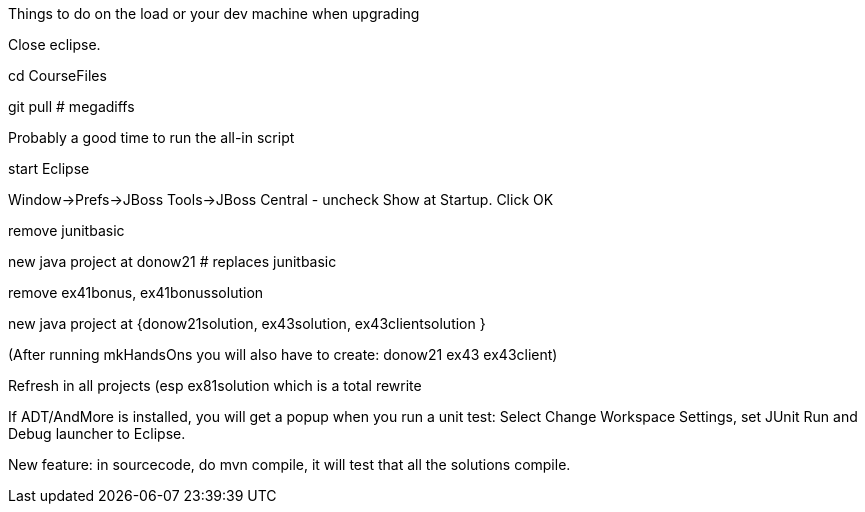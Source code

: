 Things to do on the load or your dev machine when upgrading

Close eclipse.

cd CourseFiles

git pull # megadiffs

Probably a good time to run the all-in script

start Eclipse

Window->Prefs->JBoss Tools->JBoss Central - uncheck Show at Startup. Click OK

remove junitbasic

new java project at donow21 # replaces junitbasic

remove ex41bonus, ex41bonussolution

new java project at {donow21solution, ex43solution, ex43clientsolution }

(After running mkHandsOns you will also have to create: donow21 ex43 ex43client)

Refresh in all projects (esp ex81solution which is a total rewrite

If ADT/AndMore is installed, you will get a popup when you run a unit test:
	Select Change Workspace Settings, set JUnit Run and Debug launcher to Eclipse. 

New feature: in sourcecode, do mvn compile, it will test that all the solutions compile.
